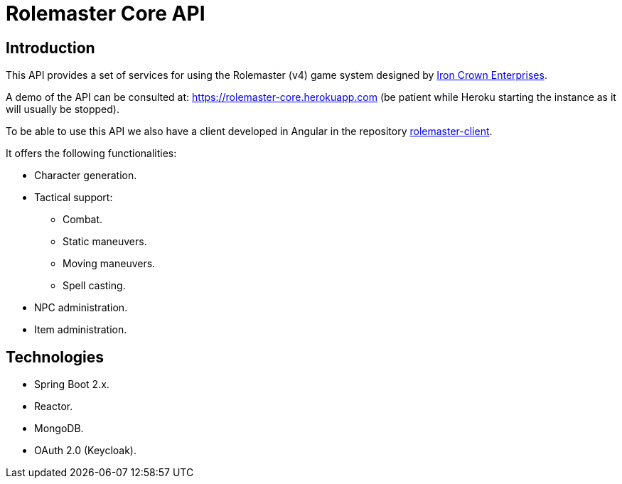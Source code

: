 = Rolemaster Core API

== Introduction

This API provides a set of services for using the Rolemaster (v4) game system designed by https://ironcrown.com/[Iron Crown Enterprises].

A demo of the API can be consulted at: https://rolemaster-core.herokuapp.com (be patient while Heroku starting the instance as it will usually be stopped).

To be able to use this API we also have a client developed in Angular in the repository https://github.com/labcabrera/rolemaster-client[rolemaster-client].

It offers the following functionalities:

* Character generation.
* Tactical support:
** Combat.
** Static maneuvers.
** Moving maneuvers.
** Spell casting.
* NPC administration.
* Item administration.

== Technologies

* Spring Boot 2.x.
* Reactor.
* MongoDB.
* OAuth 2.0 (Keycloak).
